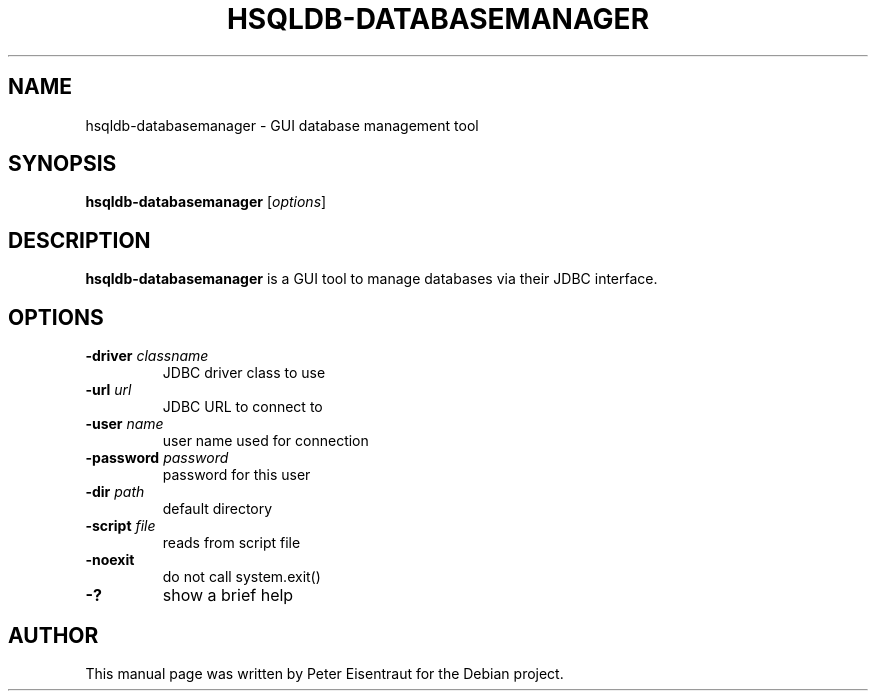 .TH HSQLDB-DATABASEMANAGER "1" "March 2005" "HSQLDB 1.7.3.3"
.SH NAME
hsqldb-databasemanager \- GUI database management tool
.SH SYNOPSIS
\fBhsqldb-databasemanager\fR [\fIoptions\fR]
.SH DESCRIPTION
\fBhsqldb-databasemanager\fR is a GUI tool to manage databases via
their JDBC interface.
.SH OPTIONS
.TP
\fB\-driver\fR \fIclassname\fR
JDBC driver class to use
.TP
\fB\-url\fR \fIurl\fR
JDBC URL to connect to
.TP
\fB\-user\fR \fIname\fR
user name used for connection
.TP
\fB\-password\fR \fIpassword\fR
password for this user
.TP
\fB\-dir\fR \fIpath\fR
default directory
.TP
\fB\-script\fR \fIfile\fR
reads from script file
.TP
\fB\-noexit\fR
do not call system.exit()
.TP
\fB\-?\fR
show a brief help
.SH AUTHOR
This manual page was written by Peter Eisentraut for the Debian project.

